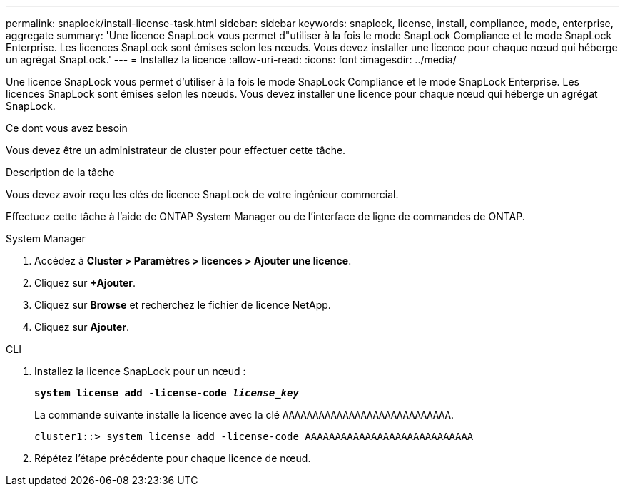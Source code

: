 ---
permalink: snaplock/install-license-task.html 
sidebar: sidebar 
keywords: snaplock, license, install, compliance, mode, enterprise, aggregate 
summary: 'Une licence SnapLock vous permet d"utiliser à la fois le mode SnapLock Compliance et le mode SnapLock Enterprise. Les licences SnapLock sont émises selon les nœuds. Vous devez installer une licence pour chaque nœud qui héberge un agrégat SnapLock.' 
---
= Installez la licence
:allow-uri-read: 
:icons: font
:imagesdir: ../media/


[role="lead"]
Une licence SnapLock vous permet d'utiliser à la fois le mode SnapLock Compliance et le mode SnapLock Enterprise. Les licences SnapLock sont émises selon les nœuds. Vous devez installer une licence pour chaque nœud qui héberge un agrégat SnapLock.

.Ce dont vous avez besoin
Vous devez être un administrateur de cluster pour effectuer cette tâche.

.Description de la tâche
Vous devez avoir reçu les clés de licence SnapLock de votre ingénieur commercial.

Effectuez cette tâche à l'aide de ONTAP System Manager ou de l'interface de ligne de commandes de ONTAP.

[role="tabbed-block"]
====
.System Manager
--
. Accédez à *Cluster > Paramètres > licences > Ajouter une licence*.
. Cliquez sur *+Ajouter*.
. Cliquez sur *Browse* et recherchez le fichier de licence NetApp.
. Cliquez sur *Ajouter*.


--
.CLI
--
. Installez la licence SnapLock pour un nœud :
+
`*system license add -license-code _license_key_*`

+
La commande suivante installe la licence avec la clé `AAAAAAAAAAAAAAAAAAAAAAAAAAAA`.

+
[listing]
----
cluster1::> system license add -license-code AAAAAAAAAAAAAAAAAAAAAAAAAAAA
----
. Répétez l'étape précédente pour chaque licence de nœud.


--
====